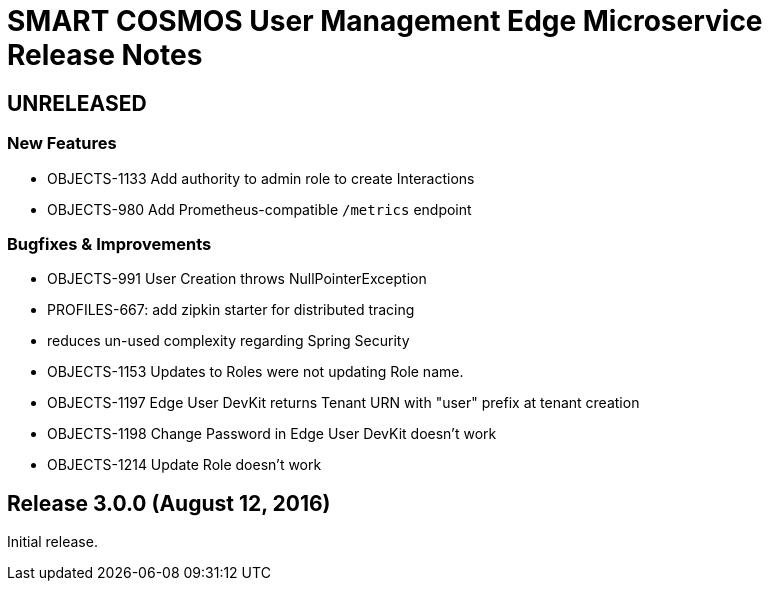 = SMART COSMOS User Management Edge Microservice Release Notes

== UNRELEASED

=== New Features

* OBJECTS-1133 Add authority to admin role to create Interactions
* OBJECTS-980 Add Prometheus-compatible `/metrics` endpoint

=== Bugfixes & Improvements

* OBJECTS-991 User Creation throws NullPointerException
* PROFILES-667: add zipkin starter for distributed tracing
* reduces un-used complexity regarding Spring Security
* OBJECTS-1153 Updates to Roles were not updating Role name.
* OBJECTS-1197 Edge User DevKit returns Tenant URN with "user" prefix at tenant creation
* OBJECTS-1198 Change Password in Edge User DevKit doesn't work
* OBJECTS-1214 Update Role doesn't work

== Release 3.0.0 (August 12, 2016)

Initial release.
